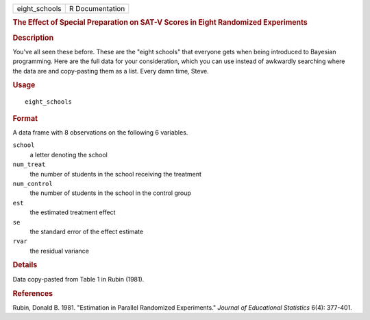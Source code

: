 .. container::

   .. container::

      ============= ===============
      eight_schools R Documentation
      ============= ===============

      .. rubric:: The Effect of Special Preparation on SAT-V Scores in
         Eight Randomized Experiments
         :name: the-effect-of-special-preparation-on-sat-v-scores-in-eight-randomized-experiments

      .. rubric:: Description
         :name: description

      You've all seen these before. These are the "eight schools" that
      everyone gets when being introduced to Bayesian programming. Here
      are the full data for your consideration, which you can use
      instead of awkwardly searching where the data are and copy-pasting
      them as a list. Every damn time, Steve.

      .. rubric:: Usage
         :name: usage

      ::

         eight_schools

      .. rubric:: Format
         :name: format

      A data frame with 8 observations on the following 6 variables.

      ``school``
         a letter denoting the school

      ``num_treat``
         the number of students in the school receiving the treatment

      ``num_control``
         the number of students in the school in the control group

      ``est``
         the estimated treatment effect

      ``se``
         the standard error of the effect estimate

      ``rvar``
         the residual variance

      .. rubric:: Details
         :name: details

      Data copy-pasted from Table 1 in Rubin (1981).

      .. rubric:: References
         :name: references

      Rubin, Donald B. 1981. "Estimation in Parallel Randomized
      Experiments." *Journal of Educational Statistics* 6(4): 377-401.
